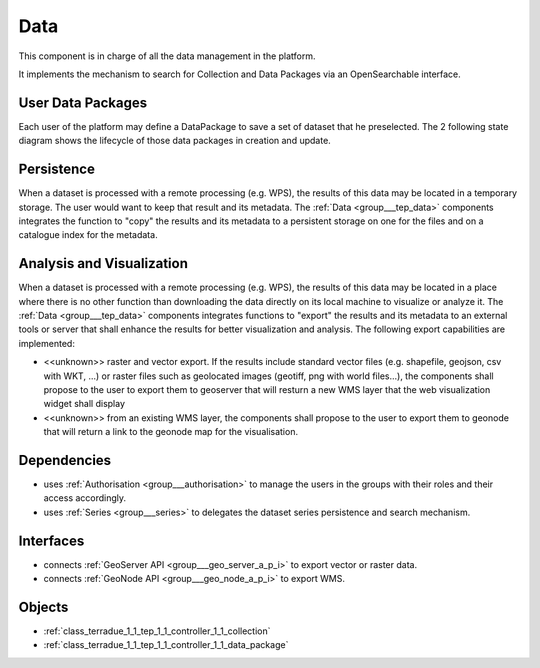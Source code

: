 .. _group___tep_data:

Data
----



.. uml::

  !include includes/skins.iuml
  skinparam backgroundColor #FFFFFF
  skinparam componentStyle uml2
  !include source/groups/group___tep_data.iuml

This component is in charge of all the data management in the platform.

It implements the mechanism to search for Collection and Data Packages via an OpenSearchable interface.

User Data Packages 
^^^^^^^^^^^^^^^^^^^

Each user of the platform may define a DataPackage to save a set of dataset that he preselected. The 2 following state diagram shows the lifecycle of those data packages in creation and update.



.. uml::


	
	User -> WebPortal: Select data
	WebPortal -> WebServer: Stores in a temporary data package
	WebServer -> Database: Save a temporary data package
	User -> WebPortal: Save the data package \nwith name/identifier
	WebPortal -> WebServer: Request the storage \nof the current temporary data package \nwith given name/identifier
	WebServer -> Database: Save the data package \nwith associated opensearch urls
	WebServer -> WebPortal: Return new data package
	WebPortal -> User: Data package successfully created
	
	footer
	TEP Data Package creation state diagram
	(c) Terradue Srl
	endfooter
	
	



.. uml::


	
	User -> WebPortal: Load existing data package
	WebPortal -> WebServer: Stores the data package in the temporary data package
	WebPortal -> User: Displays the items from the data package
	User -> WebPortal: Remove items or add new ones in the temporary data package
	
	alt user is owner of the data package
	User -> WebPortal: Request the storage of the current temporary data package \nwith given name (update existing one)
	WebServer -> Database: Save the data package \nwith associated opensearch urls
	WebServer -> WebPortal: Return new data package
	WebPortal -> User: Data package successfully updated
	else user is not the owner of the data package
	WebPortal -> User: Displays an error message to the user
	end
	
	footer
	TEP Data Package update state diagram
	(c) Terradue Srl
	endfooter
	
	

Persistence 
^^^^^^^^^^^^

When a dataset is processed with a remote processing (e.g. WPS), the results of this data may be located in a temporary storage. The user would want to keep that result and its metadata. The :ref:`Data <group___tep_data>` components integrates the function to "copy" the results and its metadata to a persistent storage on one for the files and on a catalogue index for the metadata.

Analysis and Visualization 
^^^^^^^^^^^^^^^^^^^^^^^^^^^

When a dataset is processed with a remote processing (e.g. WPS), the results of this data may be located in a place where there is no other function than downloading the data directly on its local machine to visualize or analyze it. The :ref:`Data <group___tep_data>` components integrates functions to "export" the results and its metadata to an external tools or server that shall enhance the results for better visualization and analysis. The following export capabilities are implemented:



- <<unknown>> raster and vector export. If the results include standard vector files (e.g. shapefile, geojson, csv with WKT, ...) or raster files such as geolocated images (geotiff, png with world files...), the  components shall propose to the user to export them to geoserver that will resturn a new WMS layer that the web visualization widget shall display
- <<unknown>> from an existing WMS layer, the  components shall propose to the user to export them to geonode that will return a link to the geonode map for the visualisation.

.. req:: TS-FUN-010
	:show:

	The GeoNode and :ref:`GeoServer <namespace_geo_server>` export function allows user to upload their data to PUMA.



Dependencies
^^^^^^^^^^^^
- uses :ref:`Authorisation <group___authorisation>` to manage the users in the groups with their roles and their access accordingly.

- uses :ref:`Series <group___series>` to delegates the dataset series persistence and search mechanism.


Interfaces
^^^^^^^^^^
- connects :ref:`GeoServer API <group___geo_server_a_p_i>` to export vector or raster data.

- connects :ref:`GeoNode API <group___geo_node_a_p_i>` to export WMS.



Objects
^^^^^^^
- :ref:`class_terradue_1_1_tep_1_1_controller_1_1_collection`
- :ref:`class_terradue_1_1_tep_1_1_controller_1_1_data_package`

